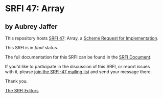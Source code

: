 * SRFI 47: Array

** by Aubrey Jaffer

This repository hosts [[https://srfi.schemers.org/srfi-47/][SRFI 47]]: Array, a [[https://srfi.schemers.org/][Scheme Request for Implementation]].

This SRFI is in /final/ status.

The full documentation for this SRFI can be found in the [[https://srfi.schemers.org/srfi-47/srfi-47.html][SRFI Document]].

If you'd like to participate in the discussion of this SRFI, or report issues with it, please [[shttp://srfi.schemers.org/srfi-47/][join the SRFI-47 mailing list]] and send your message there.

Thank you.


[[mailto:srfi-editors@srfi.schemers.org][The SRFI Editors]]

